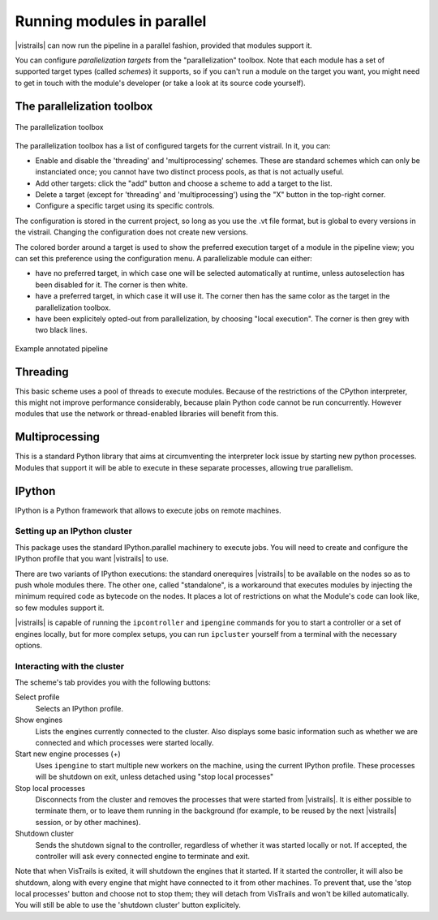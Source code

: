 .. _chap-parallelization:

***************************
Running modules in parallel
***************************

|vistrails| can now run the pipeline in a parallel fashion, provided that
modules support it.

You can configure *parallelization targets* from the "parallelization" toolbox.
Note that each module has a set of supported target types (called *schemes*) it
supports, so if you can't run a module on the target you want, you might need
to get in touch with the module's developer (or take a look at its source code
yourself).

The parallelization toolbox
===========================

.. _fig-toolbox:

.. figure:: /figures/parallelschemes/toolbox.png
   :height: 3.0in
   :align: center

   The parallelization toolbox

The parallelization toolbox has a list of configured targets for the current
vistrail. In it, you can:

* Enable and disable the 'threading' and 'multiprocessing' schemes. These are
  standard schemes which can only be instanciated once; you cannot have two
  distinct process pools, as that is not actually useful.
* Add other targets: click the "add" button and choose a scheme to add a target
  to the list.
* Delete a target (except for 'threading' and 'multiprocessing') using the "X"
  button in the top-right corner.
* Configure a specific target using its specific controls.

The configuration is stored in the current project, so long as you use the .vt
file format, but is global to every versions in the vistrail. Changing the
configuration does not create new versions.

The colored border around a target is used to show the preferred execution
target of a module in the pipeline view; you can set this preference using the
configuration menu. A parallelizable module can either:

* have no preferred target, in which case one will be selected automatically at
  runtime, unless autoselection has been disabled for it. The corner is then
  white.
* have a preferred target, in which case it will use it. The corner then has
  the same color as the target in the parallelization toolbox.
* have been explicitely opted-out from parallelization, by choosing "local
  execution". The corner is then grey with two black lines.

.. _fig-pipeline

.. figure:: /figures/parallelschemes/pipeline.png
   :height: 1.5in
   :align: center

   Example annotated pipeline

Threading
=========

This basic scheme uses a pool of threads to execute modules. Because of the
restrictions of the CPython interpreter, this might not improve performance
considerably, because plain Python code cannot be run concurrently. However
modules that use the network or thread-enabled libraries will benefit from
this.

Multiprocessing
===============

This is a standard Python library that aims at circumventing the interpreter
lock issue by starting new python processes. Modules that support it will be
able to execute in these separate processes, allowing true parallelism.

IPython
=======

IPython is a Python framework that allows to execute jobs on remote machines.

Setting up an IPython cluster
^^^^^^^^^^^^^^^^^^^^^^^^^^^^^

This package uses the standard IPython.parallel machinery to execute jobs. You
will need to create and configure the IPython profile that you want |vistrails|
to use.

There are two variants of IPython executions: the standard onerequires
|vistrails| to be available on the nodes so as to push whole modules there. The
other one, called "standalone", is a workaround that executes modules by
injecting the minimum required code as bytecode on the nodes. It places a lot
of restrictions on what the Module's code can look like, so few modules support
it.

|vistrails| is capable of running the ``ipcontroller`` and ``ipengine``
commands for you to start a controller or a set of engines locally, but for
more complex setups, you can run ``ipcluster`` yourself from a terminal with
the necessary options.

Interacting with the cluster
^^^^^^^^^^^^^^^^^^^^^^^^^^^^

The scheme's tab provides you with the following buttons:

Select profile
    Selects an IPython profile.

Show engines
    Lists the engines currently connected to the cluster. Also displays some
    basic information such as whether we are connected and which processes were
    started locally.

Start new engine processes (+)
    Uses ``ipengine`` to start multiple new workers on the machine, using the
    current IPython profile. These processes will be shutdown on exit, unless
    detached using "stop local processes"

Stop local processes
    Disconnects from the cluster and removes the processes that were started
    from |vistrails|. It is either possible to terminate them, or to leave them
    running in the background (for example, to be reused by the next
    |vistrails| session, or by other machines).

Shutdown cluster
    Sends the shutdown signal to the controller, regardless of whether it was
    started locally or not. If accepted, the controller will ask every
    connected engine to terminate and exit.

Note that when VisTrails is exited, it will shutdown the engines that it
started. If it started the controller, it will also be shutdown, along with
every engine that might have connected to it from other machines. To prevent
that, use the 'stop local processes' button and choose not to stop them; they
will detach from VisTrails and won't be killed automatically. You will still be
able to use the 'shutdown cluster' button explicitely.
